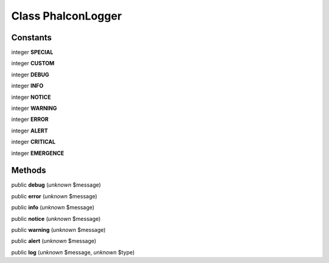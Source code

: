 Class **Phalcon\Logger**
========================

Constants
---------

integer **SPECIAL**

integer **CUSTOM**

integer **DEBUG**

integer **INFO**

integer **NOTICE**

integer **WARNING**

integer **ERROR**

integer **ALERT**

integer **CRITICAL**

integer **EMERGENCE**

Methods
---------

public **debug** (*unknown* $message)

public **error** (*unknown* $message)

public **info** (*unknown* $message)

public **notice** (*unknown* $message)

public **warning** (*unknown* $message)

public **alert** (*unknown* $message)

public **log** (*unknown* $message, *unknown* $type)

